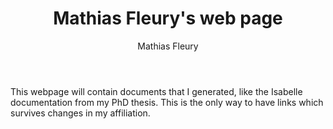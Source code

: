 #+TITLE: Mathias Fleury's web page
#+AUTHOR: Mathias Fleury

This webpage will contain documents that I generated, like the
Isabelle documentation from my PhD thesis. This is the only way to
have links which survives changes in my affiliation.

